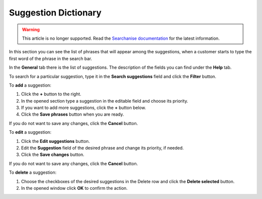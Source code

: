 *********************
Suggestion Dictionary
*********************

.. warning::

    This article is no longer supported. Read the `Searchanise documentation <https://docs.searchanise.io/adjust-suggestions/>`_ for the latest information.

In this section you can see the list of phrases that will appear among the suggestions, when a customer starts to type the first word of the phrase in the search bar.

.. image:: img/searchanise_suggestion_01.png
    :align: center
    :alt: Suggestions

In the **General** tab there is the list of suggestions. The description of the fields you can find under the **Help** tab.

To search for a particular suggestion, type it in the **Search suggestions** field and click the **Filter** button.

.. image:: img/searchanise_suggestion_02.png
    :align: center
    :alt: Suggestion dictionary

To **add** a suggestion:

1.  Click the **+** button to the right.
2.  In the opened section type a suggestion in the editable field and choose its priority.
3.  If you want to add more suggestions, click the **+** button below.
4.  Click the **Save phrases** button when you are ready.

If you do not want to save any changes, click the **Cancel** button.

To **edit** a suggestion:

1.  Click the **Edit suggestions** button.
2.  Edit the **Suggestion** field of the desired phrase and change its priority, if needed.
3.  Click the **Save changes** button.

If you do not want to save any changes, click the **Cancel** button.

To **delete** a suggestion:

1.  Choose the checkboxes of the desired suggestions in the Delete row and click the **Delete selected** button.
2.  In the opened window click **OK** to confirm the action.